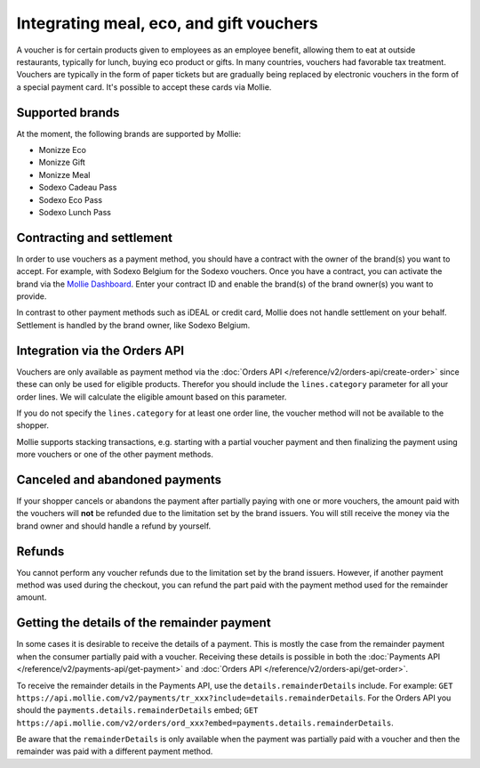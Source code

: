 Integrating meal, eco, and gift vouchers
========================================
A voucher is for certain products given to employees as an employee benefit, allowing them to
eat at outside restaurants, typically for lunch, buying eco product or gifts. In many countries,
vouchers had favorable tax treatment. Vouchers are typically in the form of paper tickets but are
gradually being replaced by electronic vouchers in the form of a special payment card. It's possible
to accept these cards via Mollie.

Supported brands
----------------
At the moment, the following brands are supported by Mollie:

* Monizze Eco
* Monizze Gift
* Monizze Meal
* Sodexo Cadeau Pass
* Sodexo Eco Pass
* Sodexo Lunch Pass

Contracting and settlement
--------------------------
In order to use vouchers as a payment method, you should have a contract with the owner of the brand(s)
you want to accept. For example, with Sodexo Belgium for the Sodexo vouchers. Once you have a contract,
you can activate the brand via the `Mollie Dashboard <https://www.mollie.com/dashboard>`_. Enter
your contract ID and enable the brand(s) of the brand owner(s) you want to provide.

In contrast to other payment methods such as iDEAL or credit card, Mollie does not handle settlement
on your behalf. Settlement is handled by the brand owner, like Sodexo Belgium.

Integration via the Orders API
------------------------------
Vouchers are only available as payment method via the :doc:`Orders API </reference/v2/orders-api/create-order>`
since these can only be used for eligible products. Therefor you should include the ``lines.category``
parameter for all your order lines. We will calculate the eligible amount based on this parameter.

If you do not specify the ``lines.category`` for at least one order line, the voucher method will
not be available to the shopper.

Mollie supports stacking transactions, e.g. starting with a partial voucher payment and then
finalizing the payment using more vouchers or one of the other payment methods.

Canceled and abandoned payments
-------------------------------
If your shopper cancels or abandons the payment after partially paying with one or more vouchers,
the amount paid with the vouchers will **not** be refunded due to the limitation set by the brand
issuers. You will still receive the money via the brand owner and should handle a refund by yourself.

Refunds
-------
You cannot perform any voucher refunds due to the limitation set by the brand issuers. However,
if another payment method was used during the checkout, you can refund the part paid with the
payment method used for the remainder amount.

Getting the details of the remainder payment
--------------------------------------------
In some cases it is desirable to receive the details of a payment. This is mostly the case from the
remainder payment when the consumer partially paid with a voucher. Receiving these details is possible
in both the :doc:`Payments API </reference/v2/payments-api/get-payment>` and
:doc:`Orders API </reference/v2/orders-api/get-order>`.

To receive the remainder details in the Payments API, use the ``details.remainderDetails`` include.
For example: ``GET https://api.mollie.com/v2/payments/tr_xxx?include=details.remainderDetails``. For
the Orders API you should the ``payments.details.remainderDetails`` embed;
``GET https://api.mollie.com/v2/orders/ord_xxx?embed=payments.details.remainderDetails``.

Be aware that the ``remainderDetails`` is only available when the payment was partially paid with
a voucher and then the remainder was paid with a different payment method.
